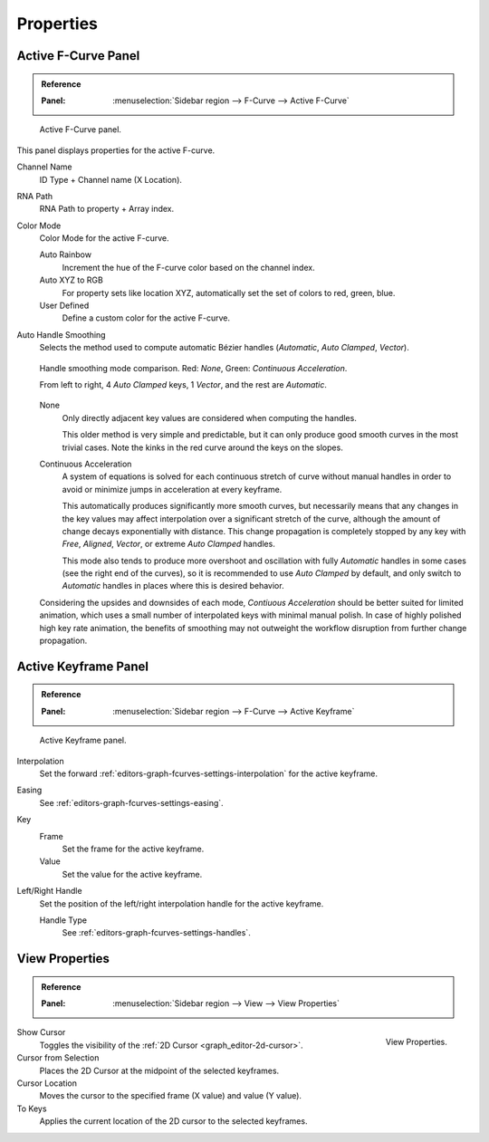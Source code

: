 
**********
Properties
**********

Active F-Curve Panel
====================

.. admonition:: Reference
   :class: refbox

   :Panel:     :menuselection:`Sidebar region --> F-Curve --> Active F-Curve`

.. figure:: /images/editors_graph-editor_fcurves_properties_active-fcurve-panel.png

   Active F-Curve panel.

This panel displays properties for the active F-curve.

Channel Name
   ID Type + Channel name (X Location).
RNA Path
   RNA Path to property + Array index.
Color Mode
   Color Mode for the active F-curve.

   Auto Rainbow
      Increment the hue of the F-curve color based on the channel index.
   Auto XYZ to RGB
      For property sets like location XYZ, automatically set the set of colors to red, green, blue.
   User Defined
      Define a custom color for the active F-curve.
Auto Handle Smoothing
   Selects the method used to compute automatic Bézier handles (*Automatic*, *Auto Clamped*, *Vector*).

   .. figure:: /images/editors_graph-editor_fcurves_properties_auto_smoothing.png
      :align: center

      Handle smoothing mode comparison. Red: *None*, Green: *Continuous Acceleration*.

      From left to right, 4 *Auto Clamped* keys, 1 *Vector*, and the rest are *Automatic*.

   None
      Only directly adjacent key values are considered when computing the handles.

      This older method is very simple and predictable, but it can only produce
      good smooth curves in the most trivial cases. Note the kinks in the red curve
      around the keys on the slopes.

   Continuous Acceleration
      A system of equations is solved for each continuous stretch of curve without manual handles in order to
      avoid or minimize jumps in acceleration at every keyframe.

      This automatically produces significantly more smooth curves, but necessarily means
      that any changes in the key values may affect interpolation over a significant stretch
      of the curve, although the amount of change decays exponentially with distance.
      This change propagation is completely stopped by any key with *Free*, *Aligned*,
      *Vector*, or extreme *Auto Clamped* handles.

      This mode also tends to produce more overshoot and oscillation with fully *Automatic*
      handles in some cases (see the right end of the curves), so it is recommended to use
      *Auto Clamped* by default, and only switch to *Automatic* handles in places where this
      is desired behavior.

   Considering the upsides and downsides of each mode, *Contiuous Acceleration* should be
   better suited for limited animation, which uses a small number of interpolated keys with
   minimal manual polish. In case of highly polished high key rate animation, the benefits
   of smoothing may not outweight the workflow disruption from further change propagation.


Active Keyframe Panel
=====================

.. admonition:: Reference
   :class: refbox

   :Panel:     :menuselection:`Sidebar region --> F-Curve --> Active Keyframe`

.. figure:: /images/editors_graph-editor_fcurves_properties_active-keyframe-panel.png

   Active Keyframe panel.

Interpolation
   Set the forward :ref:`editors-graph-fcurves-settings-interpolation` for the active keyframe.
Easing
   See :ref:`editors-graph-fcurves-settings-easing`.
Key
   Frame
      Set the frame for the active keyframe.
   Value
      Set the value for the active keyframe.
Left/Right Handle
   Set the position of the left/right interpolation handle for the active keyframe.

   Handle Type
      See :ref:`editors-graph-fcurves-settings-handles`.


.. _bpy.types.SpaceGraphEditor.show_cursor:
.. _bpy.ops.graph.frame_jump:
.. _graph_editor-view-properties:

View Properties
===============

.. admonition:: Reference
   :class: refbox

   :Panel:     :menuselection:`Sidebar region --> View --> View Properties`

.. figure:: /images/editors_graph-editor_fcurves_properties_view-panel.png
   :align: right

   View Properties.

Show Cursor
   Toggles the visibility of the :ref:`2D Cursor <graph_editor-2d-cursor>`.
Cursor from Selection
   Places the 2D Cursor at the midpoint of the selected keyframes.
Cursor Location
   Moves the cursor to the specified frame (X value) and value (Y value).
To Keys
   Applies the current location of the 2D cursor to the selected keyframes.

.. seealso:: Graph Editor's :ref:`graph-view-menu`.
